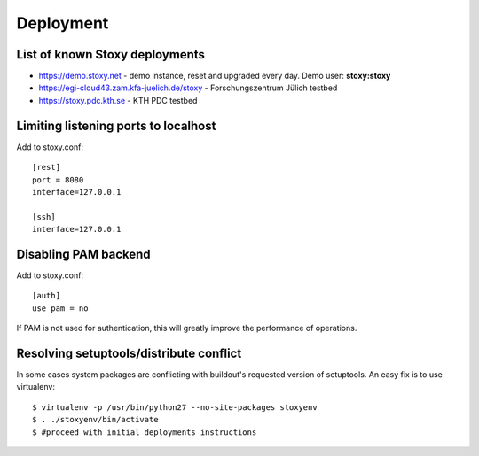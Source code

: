 Deployment
==========

List of known Stoxy deployments
-------------------------------

* https://demo.stoxy.net - demo instance, reset and upgraded every day. Demo user: **stoxy:stoxy**
* https://egi-cloud43.zam.kfa-juelich.de/stoxy - Forschungszentrum Jülich testbed
* https://stoxy.pdc.kth.se - KTH PDC testbed


Limiting listening ports to localhost
-------------------------------------

Add to stoxy.conf::

    [rest]
    port = 8080
    interface=127.0.0.1

    [ssh]
    interface=127.0.0.1


Disabling PAM backend
---------------------

Add to stoxy.conf::

    [auth]
    use_pam = no

If PAM is not used for authentication, this will greatly improve the performance of operations.

Resolving setuptools/distribute conflict
----------------------------------------

In some cases system packages are conflicting with buildout's requested version of setuptools. An easy fix is to
use virtualenv::

  $ virtualenv -p /usr/bin/python27 --no-site-packages stoxyenv
  $ . ./stoxyenv/bin/activate
  $ #proceed with initial deployments instructions